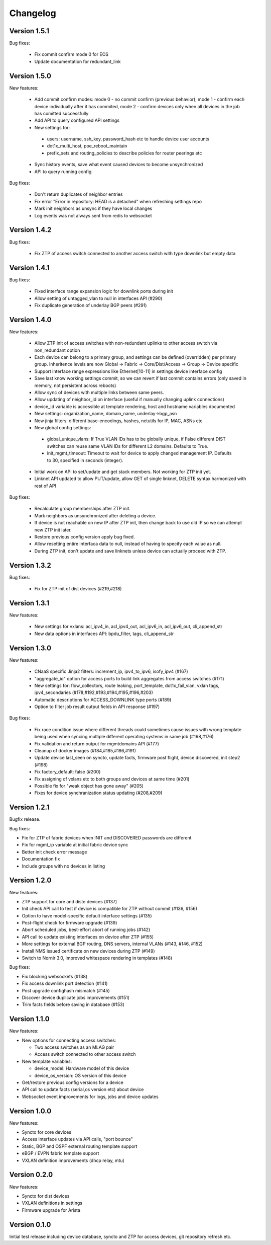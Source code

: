 Changelog
=========

Version 1.5.1
-------------

Bug fixes:

  - Fix commit confirm mode 0 for EOS
  - Update documentation for redundant_link

Version 1.5.0
-------------

New features:

 - Add commit confirm modes: mode 0 - no commit confirm (previous behavior), mode 1 - confirm each device individually
   after it has commited, mode 2 - confirm devices only when all devices in the job has comitted successfully
 - Add API to query configured API settings
 - New settings for:
  * users: username, ssh_key, password_hash etc to handle device user accounts
  * dot1x_multi_host, poe_reboot_maintain
  * prefix_sets and routing_policies to describe policies for router peerings etc
 - Sync history events, save what event caused devices to become unsynchronized
 - API to query running config

Bug fixes:

 - Don't return duplicates of neighbor entries
 - Fix error "Error in repository: HEAD is a detached" when refreshing settings repo
 - Mark init neighbors as unsync if they have local changes
 - Log events was not always sent from redis to websocket

Version 1.4.2
-------------

Bug fixes:

 - Fix ZTP of access switch connected to another access switch with type downlink but empty data

Version 1.4.1
-------------

Bug fixes:

 - Fixed interface range expansion logic for downlink ports during init
 - Allow setting of untagged_vlan to null in interfaces API (#290)
 - Fix duplicate generation of underlay BGP peers (#291)

Version 1.4.0
-------------

New features:

 - Allow ZTP init of access switches with non-redundant uplinks to other access switch via non_redundant option
 - Each device can belong to a primary group, and settings can be defined (overridden) per primary group.
   Inheritence levels are now Global -> Fabric -> Core/Dist/Access -> Group -> Device specific
 - Support interface range expressions like Ethernet[10-11] in settings device interface config
 - Save last know working settings commit, so we can revert if last commit contains errors
   (only saved in memory, not persistent across reboots)
 - Allow sync of devices with multiple links between same peers.
 - Allow updating of neighbor_id on interface (useful if manually changing uplink connections)
 - device_id variable is accessible at template rendering, host and hostname variables documented
 - New settings: organization_name, domain_name, underlay->bgp_asn
 - New jinja filters: different base-encodings, hashes, netutils for IP, MAC, ASNs etc
 - New global config settings:
  * global_unique_vlans: If True VLAN IDs has to be globally unique, if False
    different DIST switches can reuse same VLAN IDs for different L2 domains.
    Defaults to True.
  * init_mgmt_timeout: Timeout to wait for device to apply changed management IP.
    Defaults to 30, specified in seconds (integer).
 - Initial work on API to set/update and get stack members. Not working for ZTP init yet.
 - Linknet API updated to allow PUT/update, allow GET of single linknet, DELETE syntax harmonized with rest of API

Bug fixes:

 - Recalculate group memberships after ZTP init.
 - Mark neighbors as unsynchronized after deleting a device.
 - If device is not reachable on new IP after ZTP init, then change back to use old IP so we can
   attempt new ZTP init later.
 - Restore previous config version apply bug fixed.
 - Allow resetting entire interfaca data to null, instead of having to specify each value as null.
 - During ZTP init, don't update and save linknets unless device can actually proceed with ZTP.

Version 1.3.2
-------------

Bug fixes:

 - Fix for ZTP init of dist devices (#219,#218)

Version 1.3.1
-------------


New features:

 - New settings for vxlans: acl_ipv4_in, acl_ipv4_out, acl_ipv6_in, acl_ipv6_out, cli_append_str
 - New data options in interfaces API: bpdu_filter, tags, cli_append_str

Version 1.3.0
-------------

New features:

 - CNaaS specific Jinja2 filters: increment_ip, ipv4_to_ipv6, isofy_ipv4 (#167)
 - "aggregate_id" option for access ports to build link aggregates from access switches (#171)
 - New settings for: flow_collectors, route leaking, port_template, dot1x_fail_vlan, vxlan tags, ipv4_secondaries (#178,#192,#193,#194,#195,#196,#203)
 - Automatic descriptions for ACCESS_DOWNLINK type ports (#189)
 - Option to filter job result output fields in API response (#197)

Bug fixes:

 - Fix race condition issue where different threads could sometimes cause issues with
   wrong template being used when syncing multiple different operating systems in same job (#168,#176)
 - Fix validation and return output for mgmtdomains API (#177)
 - Cleanup of docker images (#184,#185,#186,#191)
 - Update device last_seen on syncto, update facts, firmware post flight, device discovered, init step2 (#198)
 - Fix factory_default: false (#200)
 - Fix assigning of vxlans etc to both groups and devices at same time (#201)
 - Possible fix for "weak object has gone away" (#205)
 - Fixes for device synchranization status updating (#208,#209)

Version 1.2.1
-------------

Bugfix release.

Bug fixes:

- Fix for ZTP of fabric devices when INIT and DISCOVERED passwords are different
- Fix for mgmt_ip variable at initial fabric device sync
- Better init check error message
- Documentation fix
- Include groups with no devices in listing

Version 1.2.0
-------------

New features:

- ZTP support for core and diste devices (#137)
- Init check API call to test if device is compatible for ZTP without commit (#136, #156)
- Option to have model-specific default interface settings (#135)
- Post-flight check for firmware upgrade (#139)
- Abort scheduled jobs, best-effort abort of running jobs (#142)
- API call to update existing interfaces on device after ZTP (#155)
- More settings for external BGP routing, DNS servers, internal VLANs (#143, #146, #152)
- Install NMS issued certificate on new devices during ZTP (#149)
- Switch to Nornir 3.0, improved whitespace rendering in templates (#148)

Bug fixes:

- Fix blocking websockets (#138)
- Fix access downlink port detection (#141)
- Post upgrade confighash mismatch (#145)
- Discover device duplicate jobs improvements (#151)
- Trim facts fields before saving in database (#153)

Version 1.1.0
-------------

New features:

- New options for connecting access switches:

  - Two access switches as an MLAG pair
  - Access switch connected to other access switch

- New template variables:

  - device_model: Hardware model of this device
  - device_os_version: OS version of this device

- Get/restore previous config versions for a device
- API call to update facts (serial,os version etc) about device
- Websocket event improvements for logs, jobs and device updates

Version 1.0.0
-------------

New features:

- Syncto for core devices
- Access interface updates via API calls, "port bounce"
- Static, BGP and OSPF external routing template support
- eBGP / EVPN fabric template support
- VXLAN definition improvements (dhcp relay, mtu)

Version 0.2.0
-------------

New features:

- Syncto for dist devices
- VXLAN definitions in settings
- Firmware upgrade for Arista

Version 0.1.0
-------------

Initial test release including device database, syncto and ZTP for access devices, git repository refresh etc.

